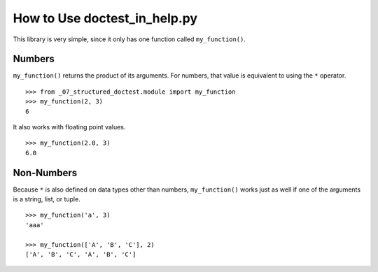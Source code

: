 ===============================
 How to Use doctest_in_help.py
===============================

This library is very simple, since it only has one function called
``my_function()``.

Numbers
=======

``my_function()`` returns the product of its arguments.  For numbers,
that value is equivalent to using the ``*`` operator.

::

    >>> from _07_structured_doctest.module import my_function
    >>> my_function(2, 3)
    6

It also works with floating point values.

::

    >>> my_function(2.0, 3)
    6.0

Non-Numbers
===========

Because ``*`` is also defined on data types other than numbers,
``my_function()`` works just as well if one of the arguments is a
string, list, or tuple.

::

    >>> my_function('a', 3)
    'aaa'

    >>> my_function(['A', 'B', 'C'], 2)
    ['A', 'B', 'C', 'A', 'B', 'C']
